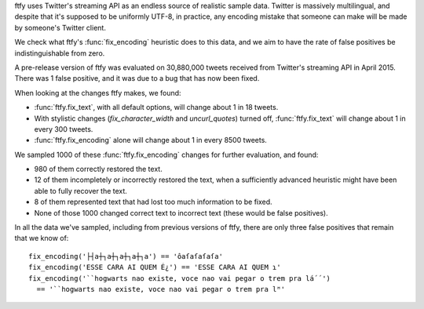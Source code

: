 ftfy uses Twitter's streaming API as an endless source of realistic sample
data. Twitter is massively multilingual, and despite that it's supposed to be
uniformly UTF-8, in practice, any encoding mistake that someone can make will
be made by someone's Twitter client.

We check what ftfy's :func:`fix_encoding` heuristic does to this data, and we
aim to have the rate of false positives be indistinguishable from zero.

A pre-release version of ftfy was evaluated on 30,880,000 tweets received from
Twitter's streaming API in April 2015. There was 1 false positive, and it was
due to a bug that has now been fixed.

When looking at the changes ftfy makes, we found:

- :func:`ftfy.fix_text`, with all default options, will change about 1 in 18 tweets.
- With stylistic changes (`fix_character_width` and `uncurl_quotes`) turned off,
  :func:`ftfy.fix_text` will change about 1 in every 300 tweets.
- :func:`ftfy.fix_encoding` alone will change about 1 in every 8500 tweets.

We sampled 1000 of these :func:`ftfy.fix_encoding` changes for further
evaluation, and found:

- 980 of them correctly restored the text.
- 12 of them incompletely or incorrectly restored the text, when a sufficiently
  advanced heuristic might have been able to fully recover the text.
- 8 of them represented text that had lost too much information to be fixed.
- None of those 1000 changed correct text to incorrect text (these would be
  false positives).

In all the data we've sampled, including from previous versions of ftfy, there
are only three false positives that remain that we know of::

    fix_encoding('├┤a┼┐a┼┐a┼┐a┼┐a') == 'ôaſaſaſaſa'
    fix_encoding('ESSE CARA AI QUEM É¿') == 'ESSE CARA AI QUEM ɿ'
    fix_encoding('``hogwarts nao existe, voce nao vai pegar o trem pra lá´´')
      == '``hogwarts nao existe, voce nao vai pegar o trem pra lᴴ'


